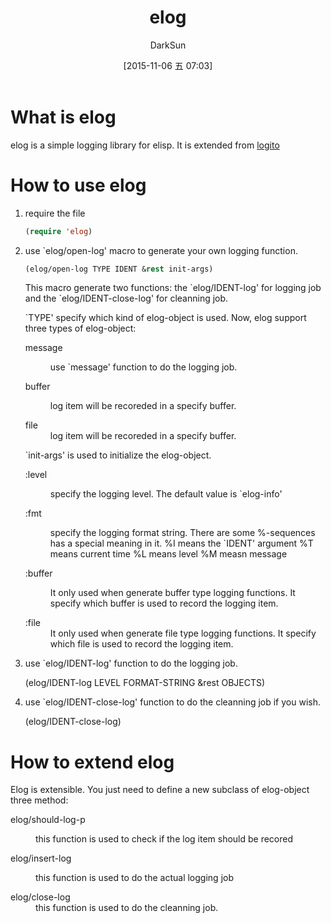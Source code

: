 #+TITLE: elog
#+AUTHOR: DarkSun
#+CATEGORY: elog
#+DATE: [2015-11-06 五 07:03]
#+OPTIONS: ^:{}

* What is elog
elog is a simple logging library for elisp. It is extended from [[https://github.com/sigma/logito][logito]]

* How to use elog
1. require the file
   
   #+BEGIN_SRC emacs-lisp
     (require 'elog)
   #+END_SRC

2. use `elog/open-log' macro to generate your own logging function.
   
   #+BEGIN_SRC emacs-lisp
     (elog/open-log TYPE IDENT &rest init-args)
   #+END_SRC

   This macro generate two functions: the `elog/IDENT-log' for logging job and the `elog/IDENT-close-log' for cleanning job.

   `TYPE' specify which kind of elog-object is used. Now, elog support three types of elog-object:

   + message :: use `message' function to do the logging job.

   + buffer :: log item will be recoreded in a specify buffer.

   + file :: log item will be recoreded in a specify buffer.
             
   `init-args' is used to initialize the elog-object.
   
   + :level :: specify the logging level. The default value is `elog-info'

   + :fmt :: specify the logging format string. There are some %-sequences has a special meaning in it.
             %I means the `IDENT' argument
             %T means current time 
             %L means level
             %M measn message

   + :buffer :: It only used when generate buffer type logging functions. It specify which buffer is used to record the logging item.

   + :file :: It only used when generate file type logging functions. It specify which file is used to record the logging item.

3. use `elog/IDENT-log' function to do the logging job.
   
   (elog/IDENT-log LEVEL FORMAT-STRING &rest OBJECTS)

4. use `elog/IDENT-close-log' function to do the cleanning job if you wish.

   (elog/IDENT-close-log)

* How to extend elog
Elog is extensible. You just need to define a new subclass of elog-object  three method:

+ elog/should-log-p :: this function is used to check if the log item should be recored

+ elog/insert-log :: this function is used to do the actual logging job

+ elog/close-log :: this function is used to do the cleanning job.
